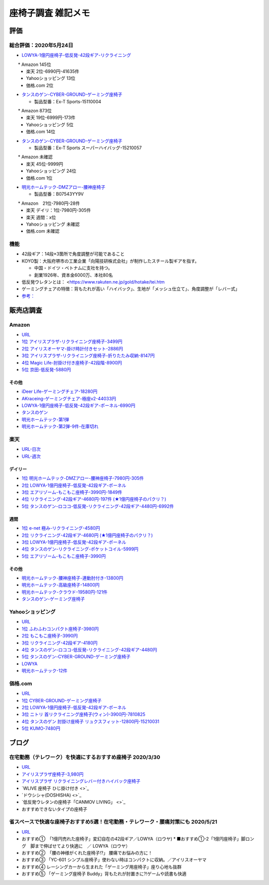 
##########################
座椅子調査 雑記メモ
##########################

評価
=======================

総合評価：2020年5月24日
---------------------------------
* `LOWYA-1億円座椅子-低反発-42段ギア-リクライニング <https://www.low-ya.com/category/LEGLESS_CHAIR_1P/F101_G1145_003.html>`_

　　* Amazon 145位
 　* 楽天 2位-6990円-41635件
 　* Yahooショッピング 13位
 　* 価格.com 2位

* `タンスのゲン-CYBER-GROUND-ゲーミング座椅子 <https://cyber-ground.com/>`_

  * 製品型番：Ex-T Sports-15110004
　　* Amazon 873位
  * 楽天 19位-6999円-173件
  * Yahooショッピング 5位
  * 価格.com 14位

* `タンスのゲン-CYBER-GROUND-ゲーミング座椅子 <https://cyber-ground.com/>`_

  * 製品型番：Ex-T Sports スーパーハイバッグ-15210057
　　* Amazon 未確認
  * 楽天 45位-9999円
  * Yahooショッピング 24位
  * 価格.com 1位


* `明光ホームテック-DMZアロー-腰神座椅子 <https://item.rakuten.co.jp/meikou-life-garage/dmz-arrow/>`_

  * 製品型番：B07543YY9V
　　* Amazon　21位-7980円-28件
  * 楽天 デイリ：1位-7980円-305件
  * 楽天 週間：x位
  * Yahooショッピング 未確認
  * 価格.com 未確認


機能
-----------------------
* 42段ギア：14段×3箇所で角度調整が可能であること
* KOYO製：大阪府堺市の工業企業「向陽技研株式会社」が制作したスチール製ギアを指す。

  * 中国・ドイツ・ベトナムに支社を持つ。
  * 創業1926年、資本金6000万、本社80名

* 低反発ウレタンとは： <https://www.rakuten.ne.jp/gold/hotake/tei.htm
* ゲーミングチェアの特徴：背もたれが高い「ハイバック」、生地が「メッシュ仕立て」、角度調整が「レバー式」
* `参考： <https://store.shopping.yahoo.co.jp/weimall/fgc001.html?sc_i=shp_pc_ranking-cate_mdRankList-003_title>`_


販売店調査
==========

Amazon
------------
* `URL <https://www.amazon.co.jp/gp/bestsellers/kitchen/16428071>`_
* `1位 アイリスプラザ-リクライニング座椅子-3499円 <https://www.amazon.co.jp/%E3%82%A2%E3%82%A4%E3%83%AA%E3%82%B9%E3%83%97%E3%83%A9%E3%82%B6-%E3%83%81%E3%83%A3%E3%82%B3%E3%83%BC%E3%83%AB%E3%82%B0%E3%83%AC%E3%83%BC-%E5%B9%85%E7%B4%8446%C3%97%E5%A5%A5%E8%A1%8C%E7%B4%8458%C3%97%E9%AB%98%E3%81%95%E7%B4%8468cm-%E3%83%AA%E3%82%AF%E3%83%A9%E3%82%A4%E3%83%8B%E3%83%B3%E3%82%B0-YC-601/dp/B07KFNYJDB/ref=zg_bs_16428071_1?_encoding=UTF8&psc=1&refRID=Q4BZABQMZ2YNGNA9PW9C>`_
* `2位 アイリスオーヤマ-掛け時計付きセット-2886円 <https://www.amazon.co.jp/%E3%82%A2%E3%82%A4%E3%83%AA%E3%82%B9%E3%82%AA%E3%83%BC%E3%83%A4%E3%83%9E-IRIS-OHYAMA-%E6%8E%9B%E3%81%91%E6%99%82%E8%A8%88%E4%BB%98%E3%81%8D%E3%82%BB%E3%83%83%E3%83%88-%E6%8E%9B%E3%81%91%E6%99%82%E8%A8%88/dp/B07YQ1ZF8S/ref=zg_bs_16428071_2?_encoding=UTF8&psc=1&refRID=Q4BZABQMZ2YNGNA9PW9C>`_
* `3位 アイリスプラザ-リクライニング座椅子-折りたたみ収納-8147円 <https://www.amazon.co.jp/%E3%82%A2%E3%82%A4%E3%83%AA%E3%82%B9%E3%83%97%E3%83%A9%E3%82%B6-%E3%83%AA%E3%82%AF%E3%83%A9%E3%82%A4%E3%83%8B%E3%83%B3%E3%82%B0%E5%BA%A7%E6%A4%85%E5%AD%90-%E6%8A%98%E3%82%8A%E3%81%9F%E3%81%9F%E3%81%BF%E5%8F%8E%E7%B4%8D-%E8%83%8C%E3%82%82%E3%81%9F%E3%82%8C%E9%AB%98%E3%81%9516-69%C3%97%E9%95%B7%E3%81%95%E7%B4%84109-166%C3%97%E5%8E%9A%E3%81%95%E7%B4%8416cm-YCK-001/dp/B07K2QNMMB/ref=zg_bs_16428071_3?_encoding=UTF8&psc=1&refRID=Q4BZABQMZ2YNGNA9PW9C>`_
* `4位 Magic Life-肘掛け付き座椅子-42段階-8900円 <https://www.amazon.co.jp/%E3%82%BD%E3%83%95%E3%82%A1%E3%83%99%E3%83%83%E3%83%89-42%E6%AE%B5%E9%9A%8E%E3%83%AA%E3%82%AF%E3%83%A9%E3%82%A4%E3%83%8B%E3%83%B3%E3%82%B0-%E3%81%B5%E3%81%82%E3%81%B5%E3%81%82%E3%83%95%E3%83%AD%E3%82%A2%E3%83%81%E3%82%A7%E3%82%A2-%E9%9D%99%E9%9B%BB%E6%B0%97%E9%98%B2%E6%AD%A2%E7%94%9F%E5%9C%B0-%E6%96%B0%E8%89%B2%E7%99%BB%E5%A0%B4-%E3%83%96%E3%83%A9%E3%83%83%E3%82%AF/dp/B085PP7QC4/ref=zg_bs_16428071_4?_encoding=UTF8&psc=1&refRID=Q4BZABQMZ2YNGNA9PW9C>`_
* `5位 京田-低反発-5880円 <https://www.amazon.co.jp/%E5%BA%A7%E6%A4%85%E5%AD%90-%E3%83%95%E3%83%AD%E3%82%A2%E3%83%81%E3%82%A7%E3%82%A2-%E4%BD%8E%E5%8F%8D%E7%99%BA%E3%82%A6%E3%83%AC%E3%82%BF%E3%83%B3-%E3%83%95%E3%83%AD%E3%82%A2%E3%82%BD%E3%83%95%E3%82%A1%E3%83%BC-6%E6%AE%B5%E9%9A%8E%E8%AA%BF%E6%95%B4%E5%8F%AF%E8%83%BD%EF%BC%88Grey%EF%BC%89YL002CA/dp/B07YWFRFWZ/ref=zg_bs_16428071_5?_encoding=UTF8&psc=1&refRID=Q4BZABQMZ2YNGNA9PW9C>`_

その他
^^^^^^^^^^^
* `iDeer Life-ゲーミングチェア-18280円 <https://www.amazon.co.jp/dp/B07G43FYFV/ref=sspa_dk_detail_0?psc=1&pd_rd_i=B07G43FYFV&pd_rd_w=vMSs5&pf_rd_p=6413bd85-d494-49e7-9f81-0e63e79171a9&pd_rd_wg=Jirca&pf_rd_r=3MK39ZD6RKZKW8ZBKYEM&pd_rd_r=95aeb67b-43f5-4a0c-a580-c17b63500c98&spLa=ZW5jcnlwdGVkUXVhbGlmaWVyPUEzTUtSMDFSVEYxUjA4JmVuY3J5cHRlZElkPUEwNjU1MDc0MzcyVFpOU04xRFYxWCZlbmNyeXB0ZWRBZElkPUExRVVUUkVFNTREWko4JndpZGdldE5hbWU9c3BfZGV0YWlsJmFjdGlvbj1jbGlja1JlZGlyZWN0JmRvTm90TG9nQ2xpY2s9dHJ1ZQ==>`_
* `AKraceing-ゲーミングチェア-極座v2-44033円 <https://www.amazon.co.jp/AKRacing-%E3%82%B2%E3%83%BC%E3%83%9F%E3%83%B3%E3%82%B0%E5%BA%A7%E6%A4%85%E5%AD%90-%E3%81%8E%E3%82%87%E3%81%8F%E3%81%96-Gyokuza-Red/dp/B075RC4JHR/ref=pd_aw_sbs_201_6/355-8909749-9618265?_encoding=UTF8&pd_rd_i=B075RC4JHR&pd_rd_r=178f524b-2e87-438b-9825-392a3ed373a4&pd_rd_w=lobCf&pd_rd_wg=bfSLy&pf_rd_p=bff3a3a6-0f6e-4187-bd60-25e75d4c1c8f&pf_rd_r=5G5BAR248XS387TABXQ9&psc=1&refRID=5G5BAR248XS387TABXQ9>`_
* `LOWYA-1億円座椅子-低反発-42段ギア-ポーネル-6990円 <https://www.amazon.co.jp/LOWYA-%E8%83%8C%E9%9D%A2%E3%83%BB%E3%83%98%E3%83%83%E3%83%89%E3%83%BB%E3%83%95%E3%83%83%E3%83%883%E3%83%9D%E3%82%A4%E3%83%B3%E3%83%88%E5%8F%AF%E5%8B%95-%E3%83%AA%E3%82%AF%E3%83%A9%E3%82%A4%E3%83%8B%E3%83%B3%E3%82%B0-PVC%E3%83%AC%E3%82%B6%E3%83%BC-%E3%83%80%E3%83%BC%E3%82%AF%E3%83%96%E3%83%A9%E3%82%A6%E3%83%B3/dp/B00K1XAAME/ref=pd_aw_sbs_201_2/355-8909749-9618265?_encoding=UTF8&pd_rd_i=B01BOS5AWE&pd_rd_r=15858f62-a5c9-40af-82cb-f9b133acbcbe&pd_rd_w=dnt7Z&pd_rd_wg=wAHtl&pf_rd_p=bff3a3a6-0f6e-4187-bd60-25e75d4c1c8f&pf_rd_r=G0TM6S4G34GDXMWQBX15&refRID=G0TM6S4G34GDXMWQBX15&th=1>`_
* `タンスのゲン <https://www.amazon.co.jp/%E3%82%BF%E3%83%B3%E3%82%B9%E3%81%AE%E3%82%B2%E3%83%B3-%E3%83%AA%E3%82%AF%E3%83%A9%E3%82%A4%E3%83%8B%E3%83%B3%E3%82%B0-%E3%83%91%E3%83%BC%E3%82%BD%E3%83%8A%E3%83%AB%E3%83%81%E3%82%A7%E3%82%A2-%E3%82%B2%E3%83%BC%E3%83%9F%E3%83%B3%E3%82%B0%E3%83%81%E3%82%A7%E3%82%A2-15110004/dp/B01MDKJAB3>`_
* `明光ホームテック-第1弾 <https://www.amazon.co.jp/%E6%98%8E%E5%85%89%E3%83%9B%E3%83%BC%E3%83%A0%E3%83%86%E3%83%83%E3%82%AF-Meiko-Home-TEC-%E8%85%B0%E3%81%AE%E7%A5%9E%E6%A7%98%E3%81%8C%E3%81%8F%E3%82%8C%E3%81%9F%E5%BA%A7%E6%A4%85%E5%AD%90-DMZ-%E3%82%A2%E3%83%AD%E3%83%BC/dp/B07543YY9V>`_
* `明光ホームテック-第2弾-9件-在庫切れ <https://www.amazon.co.jp/dp/B07PLV486L/ref=emc_b_5_i>`_

楽天
------------
* `URL-日次 <https://ranking.rakuten.co.jp/daily/215538/>`_
* `URL-週次 <https://ranking.rakuten.co.jp/weekly/215538/>`_

デイリー
^^^^^^^^^^
* `1位 明光ホームテック-DMZアロー-腰神座椅子-7980円-305件 <https://item.rakuten.co.jp/meikou-life-garage/dmz-arrow/>`_
* `2位 LOWYA-1億円座椅子-低反発-42段ギア-ポーネル <https://item.rakuten.co.jp/low-ya/vg-pola/>`_
* `3位 エアリゾーム-もこもこ座椅子-3990円-1849件 <https://item.rakuten.co.jp/air-rhizome/miy-ma-ys01/>`_
* `4位 リクライニング-42段ギア-4680円-197件 (★1億円座椅子のパクリ？) <https://item.rakuten.co.jp/weiwei/fgc001/>`_
* `5位 タンスのゲン-ロココ-低反発-リクライニング-42段ギア-4480円-6992件 <https://item.rakuten.co.jp/tansu/10008804/>`_

週間
^^^^^^^^^^
* `1位 e-net 極み-リクライニング-4580円 <https://item.rakuten.co.jp/rack-kan/9110248/>`_
* `2位 リクライニング-42段ギア-4680円 (★1億円座椅子のパクリ？) <https://item.rakuten.co.jp/weiwei/fgc001/>`_
* `3位 LOWYA-1億円座椅子-低反発-42段ギア-ポーネル <https://item.rakuten.co.jp/low-ya/vg-pola/>`_
* `4位 タンスのゲン-リクライニング-ポケットコイル-5999円 <https://item.rakuten.co.jp/tansu/15210040/>`_
* `5位 エアリゾーム-もこもこ座椅子-3990円 <https://item.rakuten.co.jp/air-rhizome/miy-ma-ys01/>`_

その他
^^^^^^^^^^^
* `明光ホームテック-腰神座椅子-連動肘付き-13800円 <https://item.rakuten.co.jp/meikou-life-garage/zmlz-arrow/>`_
* `明光ホームテック-高級座椅子-14800円 <https://item.rakuten.co.jp/meikou-life-garage/frl-acros1/>`_
* `明光ホームテック-クラウド-19580円-121件 <https://item.rakuten.co.jp/meikou-life-garage/slp-sleef/>`_
* `タンスのゲン-ゲーミング座椅子 <https://item.rakuten.co.jp/tansu/15110004/>`_

Yahooショッピング
-----------------------------
* `URL <https://shopping.yahoo.co.jp/category/2506/3618/36937/ranking/>`_
* `1位 ふわふわコンパクト座椅子-3980円 <https://paypaymall.yahoo.co.jp/store/sanwadirect/item/150-sncf009/?sc_i=shp_pc_ranking-cate_mdRankList-001_title>`_
* `2位 もこもこ座椅子-3990円 <https://store.shopping.yahoo.co.jp/air-r/miy-ma-ys01.html?sc_i=shp_pc_ranking-cate_mdRankList-002_title>`_
* `3位 リクライニング-42段ギア-4180円 <https://shopping.yahoo.co.jp/category/2506/3618/36937/ranking/>`_
* `4位 タンスのゲン-ロココ-低反発-リクライニング-42段ギア-4480円 <https://paypaymall.yahoo.co.jp/store/tansu/item/65170001/?sc_i=shp_pc_ranking-cate_mdRankList-004_title>`_
* `5位 タンスのゲン-CYBER-GROUND-ゲーミング座椅子 <https://paypaymall.yahoo.co.jp/store/tansu/item/15110004/?sc_i=shp_pc_ranking-cate_mdRankList-005_title>`_

* `LOWYA <https://paypaymall.yahoo.co.jp/store/low-ya/item/vg-pola/?sc_i=shp_pc_search_itemlist_shsrg_title>`_
* `明光ホームテック-12件 <https://store.shopping.yahoo.co.jp/life-garage/dmz-arrow.html>`_

価格.com
------------------
* `URL <https://kakaku.com/ranking/mallranking.aspx?ssr_category=0017_0066_0009>`_
* `1位 CYBER-GROUND-ゲーミング座椅子 <https://item.rakuten.co.jp/tansu/15210057/?scid=af_pc_etc&sc2id=af_109_1_10000237>`_
* `2位 LOWYA-1億円座椅子-低反発-42段ギア-ポーネル <https://item.rakuten.co.jp/lala-sty/vg-pola/?scid=af_pc_etc&sc2id=af_109_1_10000237>`_
* `3位 ニトリ 首リクライニング座椅子(ウィン)-3900円-7810825 <https://www.nitori-net.jp/ec/product/7810825/?rc=bst&ranMID=35943&ranEAID=Aci1ml%2FNYTA&ranSiteID=Aci1ml_NYTA-gyA1264XUiPGMhxcaBrv8Q>`_
* `4位 タンスのゲン 肘掛け座椅子 リュクスフィット-12800円-15210031 <https://item.rakuten.co.jp/f-sommelier/15210031/?scid=af_pc_etc&sc2id=af_109_1_10000237>`_
* `5位 KUMO-7480円 <https://item.rakuten.co.jp/reech/clt-10097-121/?scid=af_pc_etc&sc2id=af_109_1_10000237>`_



ブログ
=======================

在宅勤務（テレワーク）を快適にするおすすめ座椅子 2020/3/30
-------------------------------------------------------------
* `URL <https://degital-toast.com/2020/03/30/post-1863/>`_

* `アイリスプラザ座椅子-3,980円 <xxxxx>`_
* `アイリスプラザ リクライニングレバー付きハイバック座椅子 </home/support/python/note/sphinx/sphinx/source/work/page02_emu.rst>`_
* `WLIVE 座椅子 ひじ掛け付き <>`_
* `ドウシシャ(DOSHISHA) <>`_
* `低反発ウレタンの座椅子「CANMOV LIVING」 <>`_
* おすすめできないタイプの座椅子 


省スペースで快適な座椅子おすすめ5選！在宅勤務・テレワーク・腰痛対策にも 2020/5/21
------------------------------------------------------------------------------
* `URL <https://hopsinteria.com/compact-zaisu/>`_

* おすすめ①　「1億円売れた座椅子」変幻自在の42段ギア／LOWYA（ロウヤ)
  * ■おすすめ①-2「1億円座椅子」脚ロング　脚まで伸ばせてより快適に　／ LOWYA（ロウヤ）
* おすすめ②　「腰の神様がくれた座椅子!?」 腰痛でお悩みの方に！
* おすすめ③ 「YC-601 シンプル座椅子」使わない時はコンパクトに収納。／アイリスオーヤマ
* おすすめ④ レーシングカーから生まれた「ゲーミング用座椅子」座り心地も抜群
* おすすめ⑤ 「ゲーミング座椅子 Buddy」背もたれが肘置きに?!ゲームや読書も快適



